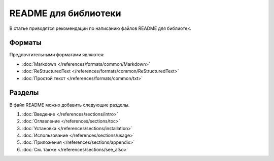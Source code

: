 README для библиотеки
=====================

.. index::
   README
   Библиотека

В статье приводятся рекомендации по написанию файлов README для библиотек.

.. seealso::

   * :doc:`Шаблоны документации для библиотек </appendix/templates/product/library/index>`
   * :doc:`/guides/intro/article`
   * :doc:`/references/articles/readme/index` (справочник)

Форматы
-------

Предпочтительными форматами являются:

* :doc:`Markdown </references/formats/common/Markdown>`
* :doc:`ReStructuredText </references/formats/common/ReStructuredText>`
* :doc:`Простой текст </references/formats/common/txt>`

Разделы
-------

В файл README можно добавить следующие разделы.

#. :doc:`Введение </references/sections/intro>`
#. :doc:`Оглавление </references/sections/toc>`
#. :doc:`Установка </references/sections/installation>`
#. :doc:`Использование </references/sections/usage>`
#. :doc:`Приложения </references/sections/appendix>`
#. :doc:`См. также </references/sections/see_also>`
